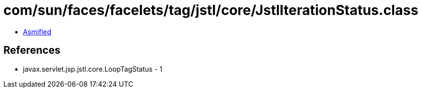 = com/sun/faces/facelets/tag/jstl/core/JstlIterationStatus.class

 - link:JstlIterationStatus-asmified.java[Asmified]

== References

 - javax.servlet.jsp.jstl.core.LoopTagStatus - 1
